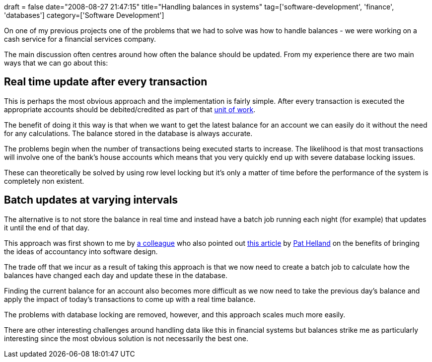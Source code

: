 +++
draft = false
date="2008-08-27 21:47:15"
title="Handling balances in systems"
tag=['software-development', 'finance', 'databases']
category=['Software Development']
+++

On one of my previous projects one of the problems that we had to solve was how to handle balances - we were working on a cash service for a financial services company.

The main discussion often centres around how often the balance should be updated. From my experience there are two main ways that we can go about this:

== Real time update after every transaction

This is perhaps the most obvious approach and the implementation is fairly simple. After every transaction is executed the appropriate accounts should be debited/credited as part of that http://martinfowler.com/eaaCatalog/unitOfWork.html[unit of work].

The benefit of doing it this way is that when we want to get the latest balance for an account we can easily do it without the need for any calculations. The balance stored in the database is always accurate.

The problems begin when the number of transactions being executed starts to increase. The likelihood is that most transactions will involve one of the bank's house accounts which means that you very quickly end up with severe database locking issues.

These can theoretically be solved by using row level locking but it's only a matter of time before the performance of the system is completely non existent.

== Batch updates at varying intervals

The alternative is to not store the balance in real time and instead have a batch job running each night (for example) that updates it until the end of that day.

This approach was first shown to me by http://blog.halvard.skogsrud.com/[a colleague] who also pointed out http://blogs.msdn.com/pathelland/archive/2007/06/14/accountants-don-t-use-erasers.aspx[this article] by http://blogs.msdn.com/pathelland/default.aspx[Pat Helland] on the benefits of bringing the ideas of accountancy into software design.

The trade off that we incur as a result of taking this approach is that we now need to create a batch job to calculate how the balances have changed each day and update these in the database.

Finding the current balance for an account also becomes more difficult as we now need to take the previous day's balance and apply the impact of today's transactions to come up with a real time balance.

The problems with database locking are removed, however, and this approach scales much more easily.

There are other interesting challenges around handling data like this in financial systems but balances strike me as particularly interesting since the most obvious solution is not necessarily the best one.

